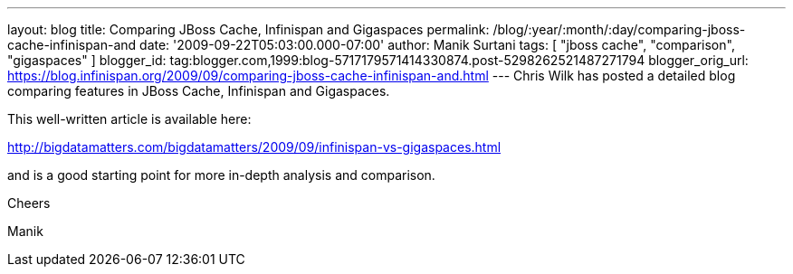 ---
layout: blog
title: Comparing JBoss Cache, Infinispan and Gigaspaces
permalink: /blog/:year/:month/:day/comparing-jboss-cache-infinispan-and
date: '2009-09-22T05:03:00.000-07:00'
author: Manik Surtani
tags: [ "jboss cache", "comparison", "gigaspaces" ]
blogger_id: tag:blogger.com,1999:blog-5717179571414330874.post-5298262521487271794
blogger_orig_url: https://blog.infinispan.org/2009/09/comparing-jboss-cache-infinispan-and.html
---
Chris Wilk has posted a detailed blog comparing features in JBoss Cache,
Infinispan and Gigaspaces.

This well-written article is available here:

http://bigdatamatters.com/bigdatamatters/2009/09/infinispan-vs-gigaspaces.html

and is a good starting point for more in-depth analysis and comparison.

Cheers

Manik
